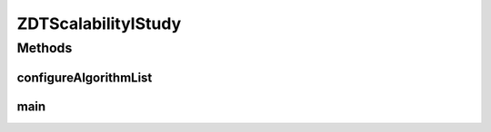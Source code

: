 .. java:import:: org.uma.jmetal.algorithm Algorithm

.. java:import:: org.uma.jmetal.algorithm.multiobjective.nsgaii NSGAIIBuilder

.. java:import:: org.uma.jmetal.algorithm.multiobjective.smpso SMPSOBuilder

.. java:import:: org.uma.jmetal.algorithm.multiobjective.spea2 SPEA2Builder

.. java:import:: org.uma.jmetal.operator.impl.crossover SBXCrossover

.. java:import:: org.uma.jmetal.operator.impl.mutation PolynomialMutation

.. java:import:: org.uma.jmetal.problem DoubleProblem

.. java:import:: org.uma.jmetal.problem Problem

.. java:import:: org.uma.jmetal.problem.multiobjective.zdt ZDT1

.. java:import:: org.uma.jmetal.qualityindicator.impl.hypervolume PISAHypervolume

.. java:import:: org.uma.jmetal.solution DoubleSolution

.. java:import:: org.uma.jmetal.util JMetalException

.. java:import:: org.uma.jmetal.util.archive.impl CrowdingDistanceArchive

.. java:import:: org.uma.jmetal.util.evaluator.impl SequentialSolutionListEvaluator

.. java:import:: org.uma.jmetal.util.experiment Experiment

.. java:import:: org.uma.jmetal.util.experiment ExperimentBuilder

.. java:import:: org.uma.jmetal.util.experiment.util ExperimentAlgorithm

.. java:import:: org.uma.jmetal.util.experiment.util ExperimentProblem

.. java:import:: java.io IOException

.. java:import:: java.util ArrayList

.. java:import:: java.util Arrays

.. java:import:: java.util List

ZDTScalabilityIStudy
====================

.. java:package:: org.uma.jmetal.experiment
   :noindex:

.. java:type:: public class ZDTScalabilityIStudy

   Example of experimental study based on solving the ZDT1 problem but using five different number of variables. This can be interesting to study the behaviour of the algorithms when solving an scalable problem (in the number of variables). The used algorithms are NSGA-II, SPEA2 and SMPSO. This experiment assumes that the reference Pareto front is of problem ZDT1 is known and that there is a file called ZDT1.pf containing it. Six quality indicators are used for performance assessment. The steps to carry out the experiment are: 1. Configure the experiment 2. Execute the algorithms 3. Generate the reference Pareto fronts 4. Compute the quality indicators 5. Generate Latex tables reporting means and medians 6. Generate Latex tables with the result of applying the Wilcoxon Rank Sum Test 7. Generate Latex tables with the ranking obtained by applying the Friedman test 8. Generate R scripts to obtain boxplots

   :author: Antonio J. Nebro

Methods
-------
configureAlgorithmList
^^^^^^^^^^^^^^^^^^^^^^

.. java:method:: static List<ExperimentAlgorithm<DoubleSolution, List<DoubleSolution>>> configureAlgorithmList(List<ExperimentProblem<DoubleSolution>> problemList)
   :outertype: ZDTScalabilityIStudy

   The algorithm list is composed of pairs \ :java:ref:`Algorithm`\  + \ :java:ref:`Problem`\  which form part of a \ :java:ref:`ExperimentAlgorithm`\ , which is a decorator for class \ :java:ref:`Algorithm`\ . The \ :java:ref:`ExperimentAlgorithm`\  has an optional tag component, that can be set as it is shown in this example, where four variants of a same algorithm are defined.

main
^^^^

.. java:method:: public static void main(String[] args) throws IOException
   :outertype: ZDTScalabilityIStudy

